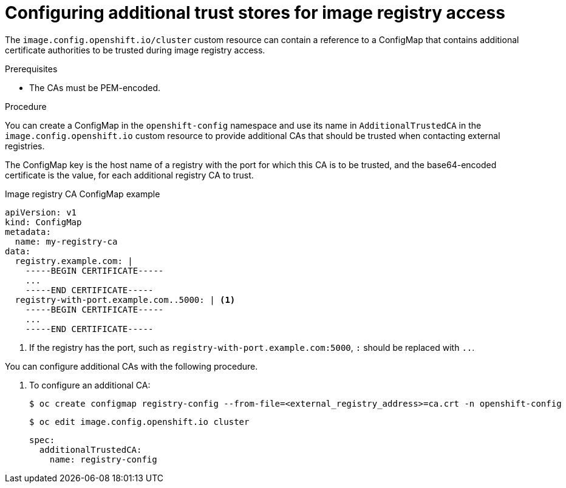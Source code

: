 // Module included in the following assemblies:
//
// * registry/configuring-registry-operator.adoc
// * openshift_images/image-configuration.adoc
// * post_installation_configuration/preparing-for-users.adoc

[id="images-configuration-cas_{context}"]
= Configuring additional trust stores for image registry access

The `image.config.openshift.io/cluster` custom resource can contain a reference
to a ConfigMap that contains additional certificate authorities to be trusted
during image registry access.

.Prerequisites
* The CAs must be PEM-encoded.

.Procedure

You can create a ConfigMap in the `openshift-config` namespace and use its name
in `AdditionalTrustedCA` in the `image.config.openshift.io` custom resource to provide
additional CAs that should be trusted when contacting external registries.

The ConfigMap key is the host name of a registry with the port for which this CA is to be
trusted, and the base64-encoded certificate is the value, for each additional registry CA to trust.

.Image registry CA ConfigMap example
[source,yaml]
----
apiVersion: v1
kind: ConfigMap
metadata:
  name: my-registry-ca
data:
  registry.example.com: |
    -----BEGIN CERTIFICATE-----
    ...
    -----END CERTIFICATE-----
  registry-with-port.example.com..5000: | <1>
    -----BEGIN CERTIFICATE-----
    ...
    -----END CERTIFICATE-----
----
<1>  If the registry has the port, such as `registry-with-port.example.com:5000`,
`:` should be replaced with `..`.

You can configure additional CAs with the following procedure.

. To configure an additional CA:
+
[source,terminal]
----
$ oc create configmap registry-config --from-file=<external_registry_address>=ca.crt -n openshift-config
----
+
[source,terminal]
----
$ oc edit image.config.openshift.io cluster
----
+
[source,yaml]
----
spec:
  additionalTrustedCA:
    name: registry-config
----
